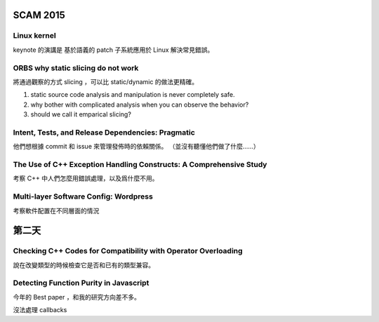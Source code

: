 SCAM 2015
================================================


Linux kernel
-----------------------------------------------
keynote 的演講是 基於語義的 patch 子系統應用於 Linux 解決常見錯誤。



ORBS why static slicing do not work
----------------------------------------------------
將通過觀察的方式 slicing ，可以比 static/dynamic 的做法更精確。

1. static source code analysis and manipulation is never completely safe.
2. why bother with complicated analysis when you can observe the behavior?
3. should we call it emparical slicing?



Intent, Tests, and Release Dependencies: Pragmatic
--------------------------------------------------------------------
他們想根據 commit 和 issue 來管理發佈時的依賴關係。
（並沒有聽懂他們做了什麼……）


The Use of C++ Exception Handling Constructs: A Comprehensive Study
----------------------------------------------------------------------
考察 C++ 中人們怎麼用錯誤處理，以及爲什麼不用。


Multi-layer Software Config: Wordpress
----------------------------------------------------------------------
考察軟件配置在不同層面的情況


第二天
==========================


Checking C++ Codes for Compatibility with Operator Overloading
-----------------------------------------------------------------------
說在改變類型的時候檢查它是否和已有的類型兼容。


Detecting Function Purity in Javascript
-------------------------------------------------------------------------
今年的 Best paper ，和我的研究方向差不多。

沒法處理 callbacks


